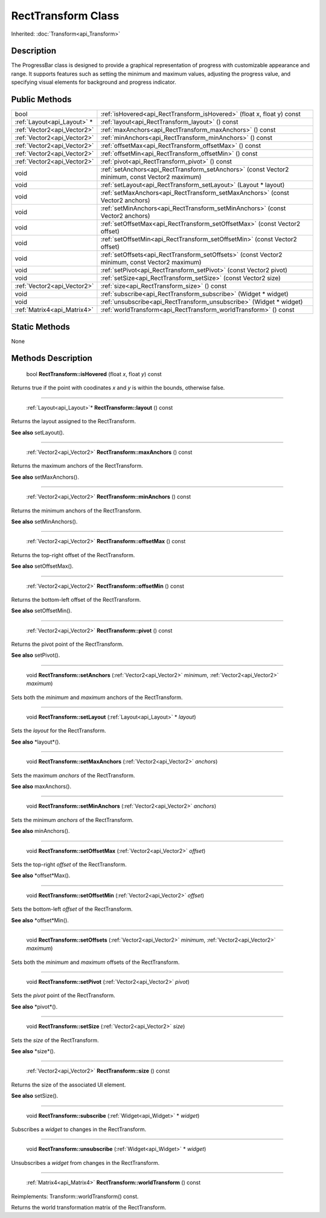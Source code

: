 .. _api_RectTransform:

RectTransform Class
===================

Inherited: :doc:`Transform<api_Transform>`

.. _api_RectTransform_description:

Description
-----------

The ProgressBar class is designed to provide a graphical representation of progress with customizable appearance and range. It supports features such as setting the minimum and maximum values, adjusting the progress value, and specifying visual elements for background and progress indicator.



.. _api_RectTransform_public:

Public Methods
--------------

+------------------------------+--------------------------------------------------------------------------------------------------+
|                         bool | :ref:`isHovered<api_RectTransform_isHovered>` (float  x, float  y) const                         |
+------------------------------+--------------------------------------------------------------------------------------------------+
|  :ref:`Layout<api_Layout>` * | :ref:`layout<api_RectTransform_layout>` () const                                                 |
+------------------------------+--------------------------------------------------------------------------------------------------+
|  :ref:`Vector2<api_Vector2>` | :ref:`maxAnchors<api_RectTransform_maxAnchors>` () const                                         |
+------------------------------+--------------------------------------------------------------------------------------------------+
|  :ref:`Vector2<api_Vector2>` | :ref:`minAnchors<api_RectTransform_minAnchors>` () const                                         |
+------------------------------+--------------------------------------------------------------------------------------------------+
|  :ref:`Vector2<api_Vector2>` | :ref:`offsetMax<api_RectTransform_offsetMax>` () const                                           |
+------------------------------+--------------------------------------------------------------------------------------------------+
|  :ref:`Vector2<api_Vector2>` | :ref:`offsetMin<api_RectTransform_offsetMin>` () const                                           |
+------------------------------+--------------------------------------------------------------------------------------------------+
|  :ref:`Vector2<api_Vector2>` | :ref:`pivot<api_RectTransform_pivot>` () const                                                   |
+------------------------------+--------------------------------------------------------------------------------------------------+
|                         void | :ref:`setAnchors<api_RectTransform_setAnchors>` (const Vector2  minimum, const Vector2  maximum) |
+------------------------------+--------------------------------------------------------------------------------------------------+
|                         void | :ref:`setLayout<api_RectTransform_setLayout>` (Layout * layout)                                  |
+------------------------------+--------------------------------------------------------------------------------------------------+
|                         void | :ref:`setMaxAnchors<api_RectTransform_setMaxAnchors>` (const Vector2  anchors)                   |
+------------------------------+--------------------------------------------------------------------------------------------------+
|                         void | :ref:`setMinAnchors<api_RectTransform_setMinAnchors>` (const Vector2  anchors)                   |
+------------------------------+--------------------------------------------------------------------------------------------------+
|                         void | :ref:`setOffsetMax<api_RectTransform_setOffsetMax>` (const Vector2  offset)                      |
+------------------------------+--------------------------------------------------------------------------------------------------+
|                         void | :ref:`setOffsetMin<api_RectTransform_setOffsetMin>` (const Vector2  offset)                      |
+------------------------------+--------------------------------------------------------------------------------------------------+
|                         void | :ref:`setOffsets<api_RectTransform_setOffsets>` (const Vector2  minimum, const Vector2  maximum) |
+------------------------------+--------------------------------------------------------------------------------------------------+
|                         void | :ref:`setPivot<api_RectTransform_setPivot>` (const Vector2  pivot)                               |
+------------------------------+--------------------------------------------------------------------------------------------------+
|                         void | :ref:`setSize<api_RectTransform_setSize>` (const Vector2  size)                                  |
+------------------------------+--------------------------------------------------------------------------------------------------+
|  :ref:`Vector2<api_Vector2>` | :ref:`size<api_RectTransform_size>` () const                                                     |
+------------------------------+--------------------------------------------------------------------------------------------------+
|                         void | :ref:`subscribe<api_RectTransform_subscribe>` (Widget * widget)                                  |
+------------------------------+--------------------------------------------------------------------------------------------------+
|                         void | :ref:`unsubscribe<api_RectTransform_unsubscribe>` (Widget * widget)                              |
+------------------------------+--------------------------------------------------------------------------------------------------+
|  :ref:`Matrix4<api_Matrix4>` | :ref:`worldTransform<api_RectTransform_worldTransform>` () const                                 |
+------------------------------+--------------------------------------------------------------------------------------------------+



.. _api_RectTransform_static:

Static Methods
--------------

None

.. _api_RectTransform_methods:

Methods Description
-------------------

.. _api_RectTransform_isHovered:

 bool **RectTransform::isHovered** (float  *x*, float  *y*) const

Returns true if the point with coodinates *x* and *y* is within the bounds, otherwise false.

----

.. _api_RectTransform_layout:

 :ref:`Layout<api_Layout>`* **RectTransform::layout** () const

Returns the layout assigned to the RectTransform.

**See also** setLayout().

----

.. _api_RectTransform_maxAnchors:

 :ref:`Vector2<api_Vector2>` **RectTransform::maxAnchors** () const

Returns the maximum anchors of the RectTransform.

**See also** setMaxAnchors().

----

.. _api_RectTransform_minAnchors:

 :ref:`Vector2<api_Vector2>` **RectTransform::minAnchors** () const

Returns the minimum anchors of the RectTransform.

**See also** setMinAnchors().

----

.. _api_RectTransform_offsetMax:

 :ref:`Vector2<api_Vector2>` **RectTransform::offsetMax** () const

Returns the top-right offset of the RectTransform.

**See also** setOffsetMax().

----

.. _api_RectTransform_offsetMin:

 :ref:`Vector2<api_Vector2>` **RectTransform::offsetMin** () const

Returns the bottom-left offset of the RectTransform.

**See also** setOffsetMin().

----

.. _api_RectTransform_pivot:

 :ref:`Vector2<api_Vector2>` **RectTransform::pivot** () const

Returns the pivot point of the RectTransform.

**See also** setPivot().

----

.. _api_RectTransform_setAnchors:

 void **RectTransform::setAnchors** (:ref:`Vector2<api_Vector2>`  *minimum*, :ref:`Vector2<api_Vector2>`  *maximum*)

Sets both the *minimum* and *maximum* anchors of the RectTransform.

----

.. _api_RectTransform_setLayout:

 void **RectTransform::setLayout** (:ref:`Layout<api_Layout>` * *layout*)

Sets the *layout* for the RectTransform.

**See also** *layout*().

----

.. _api_RectTransform_setMaxAnchors:

 void **RectTransform::setMaxAnchors** (:ref:`Vector2<api_Vector2>`  *anchors*)

Sets the maximum *anchors* of the RectTransform.

**See also** maxAnchors().

----

.. _api_RectTransform_setMinAnchors:

 void **RectTransform::setMinAnchors** (:ref:`Vector2<api_Vector2>`  *anchors*)

Sets the minimum *anchors* of the RectTransform.

**See also** minAnchors().

----

.. _api_RectTransform_setOffsetMax:

 void **RectTransform::setOffsetMax** (:ref:`Vector2<api_Vector2>`  *offset*)

Sets the top-right *offset* of the RectTransform.

**See also** *offset*Max().

----

.. _api_RectTransform_setOffsetMin:

 void **RectTransform::setOffsetMin** (:ref:`Vector2<api_Vector2>`  *offset*)

Sets the bottom-left *offset* of the RectTransform.

**See also** *offset*Min().

----

.. _api_RectTransform_setOffsets:

 void **RectTransform::setOffsets** (:ref:`Vector2<api_Vector2>`  *minimum*, :ref:`Vector2<api_Vector2>`  *maximum*)

Sets both the *minimum* and *maximum* offsets of the RectTransform.

----

.. _api_RectTransform_setPivot:

 void **RectTransform::setPivot** (:ref:`Vector2<api_Vector2>`  *pivot*)

Sets the *pivot* point of the RectTransform.

**See also** *pivot*().

----

.. _api_RectTransform_setSize:

 void **RectTransform::setSize** (:ref:`Vector2<api_Vector2>`  *size*)

Sets the *size* of the RectTransform.

**See also** *size*().

----

.. _api_RectTransform_size:

 :ref:`Vector2<api_Vector2>` **RectTransform::size** () const

Returns the size of the associated UI element.

**See also** setSize().

----

.. _api_RectTransform_subscribe:

 void **RectTransform::subscribe** (:ref:`Widget<api_Widget>` * *widget*)

Subscribes a *widget* to changes in the RectTransform.

----

.. _api_RectTransform_unsubscribe:

 void **RectTransform::unsubscribe** (:ref:`Widget<api_Widget>` * *widget*)

Unsubscribes a *widget* from changes in the RectTransform.

----

.. _api_RectTransform_worldTransform:

 :ref:`Matrix4<api_Matrix4>` **RectTransform::worldTransform** () const

Reimplements: Transform::worldTransform() const.

Returns the world transformation matrix of the RectTransform.



